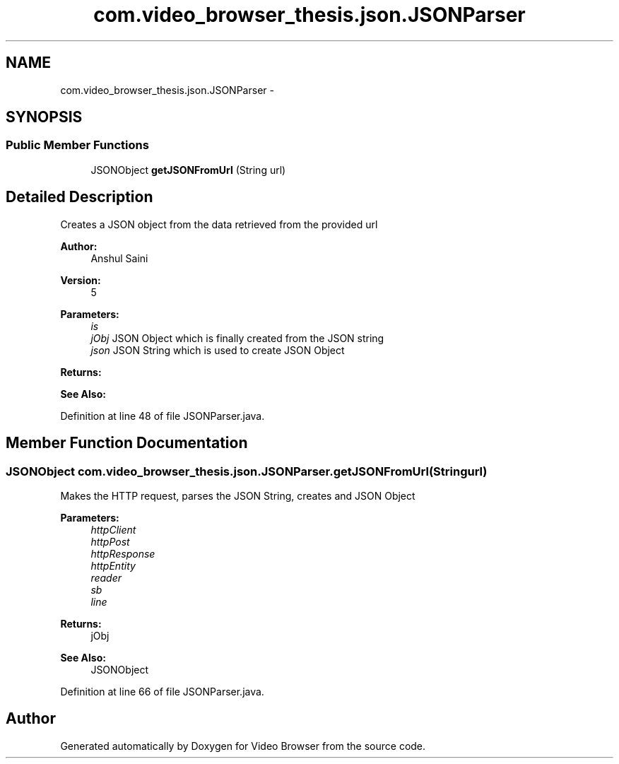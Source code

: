 .TH "com.video_browser_thesis.json.JSONParser" 3 "Thu Nov 22 2012" "Version 6.0" "Video Browser" \" -*- nroff -*-
.ad l
.nh
.SH NAME
com.video_browser_thesis.json.JSONParser \- 
.SH SYNOPSIS
.br
.PP
.SS "Public Member Functions"

.in +1c
.ti -1c
.RI "JSONObject \fBgetJSONFromUrl\fP (String url)"
.br
.in -1c
.SH "Detailed Description"
.PP 
Creates a JSON object from the data retrieved from the provided url 
.PP
\fBAuthor:\fP
.RS 4
Anshul Saini 
.RE
.PP
\fBVersion:\fP
.RS 4
5
.RE
.PP
\fBParameters:\fP
.RS 4
\fIis\fP 
.br
\fIjObj\fP JSON Object which is finally created from the JSON string 
.br
\fIjson\fP JSON String which is used to create JSON Object 
.RE
.PP
\fBReturns:\fP
.RS 4
.RE
.PP
\fBSee Also:\fP
.RS 4
.RE
.PP

.PP
Definition at line 48 of file JSONParser\&.java\&.
.SH "Member Function Documentation"
.PP 
.SS "JSONObject com\&.video_browser_thesis\&.json\&.JSONParser\&.getJSONFromUrl (Stringurl)"
Makes the HTTP request, parses the JSON String, creates and JSON Object 
.PP
\fBParameters:\fP
.RS 4
\fIhttpClient\fP 
.br
\fIhttpPost\fP 
.br
\fIhttpResponse\fP 
.br
\fIhttpEntity\fP 
.br
\fIreader\fP 
.br
\fIsb\fP 
.br
\fIline\fP 
.RE
.PP
\fBReturns:\fP
.RS 4
jObj 
.RE
.PP
\fBSee Also:\fP
.RS 4
JSONObject 
.RE
.PP

.PP
Definition at line 66 of file JSONParser\&.java\&.

.SH "Author"
.PP 
Generated automatically by Doxygen for Video Browser from the source code\&.
